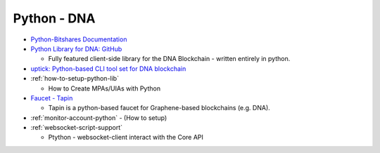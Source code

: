 

.. _lib-pybitshares:

Python - DNA
=========================

* `Python-Bitshares Documentation <http://docs.pybitshares.com/en/latest/>`_
* `Python Library for DNA: GitHub <https://github.com/bitshares/python-bitshares#python-library-for-bitshares>`_

  - Fully featured client-side library for the DNA Blockchain - written entirely in python.

* `uptick: Python-based CLI tool set for DNA blockchain  <https://github.com/bitshares/uptick>`_
* :ref:`how-to-setup-python-lib`

  - How to Create MPAs/UIAs with Python

* `Faucet - Tapin <https://github.com/xeroc/tapin>`_

  -  Tapin is a python-based faucet for Graphene-based blockchains (e.g. DNA).

* :ref:`monitor-account-python`
  - (How to setup)

* :ref:`websocket-script-support`

  - Ptython - websocket-client interact with the Core API




